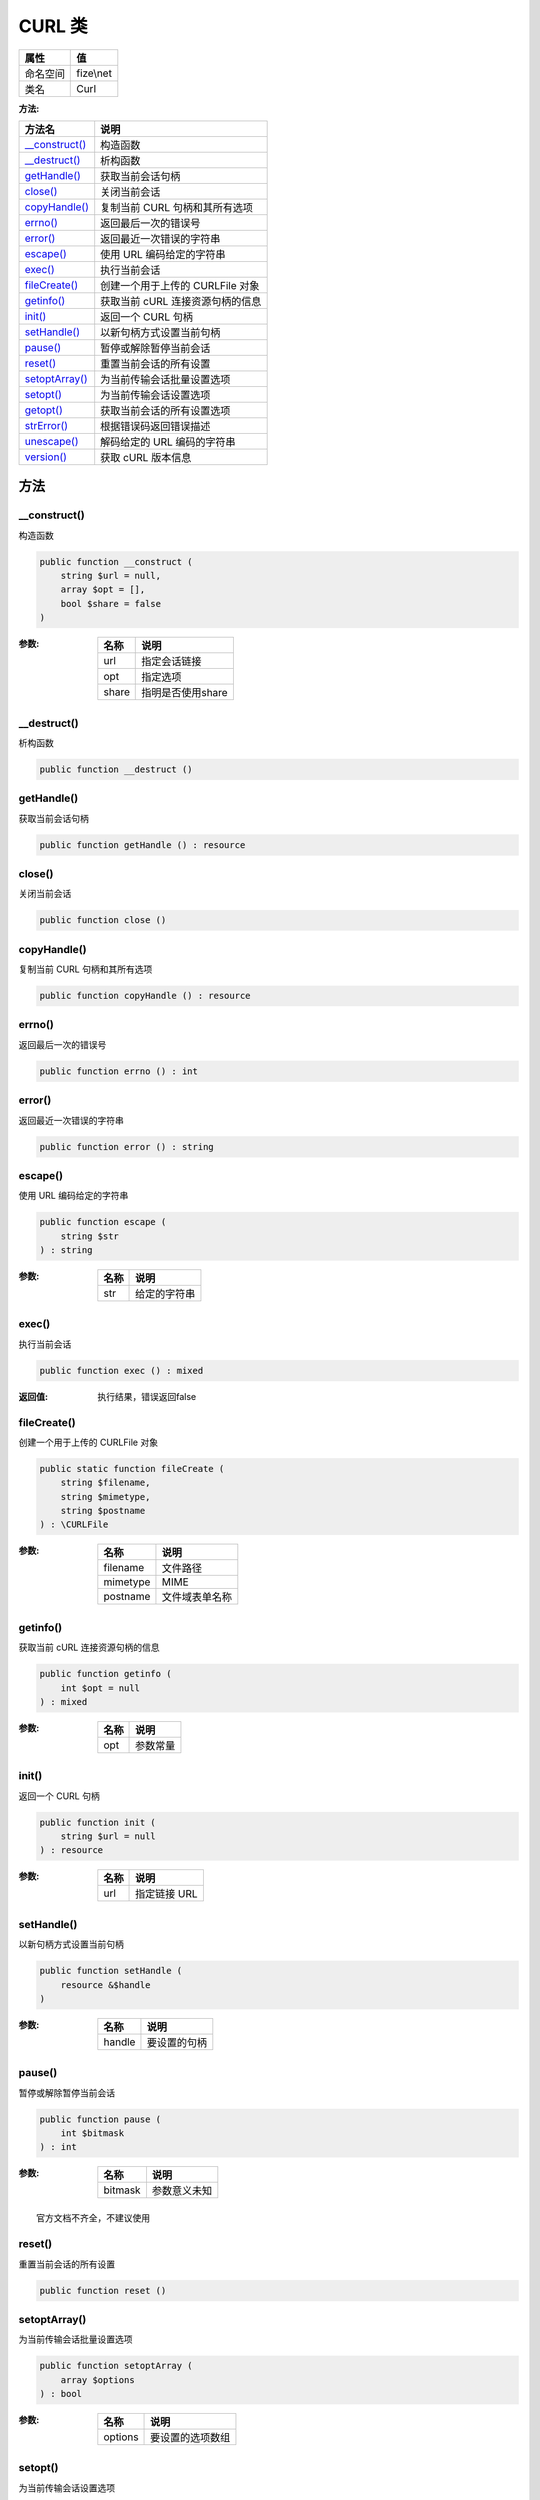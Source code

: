========
CURL 类
========


+-------------+----------+
|属性         |值        |
+=============+==========+
|命名空间     |fize\\net |
+-------------+----------+
|类名         |Curl      |
+-------------+----------+


:方法:


+-----------------+----------------------------------------------+
|方法名           |说明                                          |
+=================+==============================================+
|`__construct()`_ |构造函数                                      |
+-----------------+----------------------------------------------+
|`__destruct()`_  |析构函数                                      |
+-----------------+----------------------------------------------+
|`getHandle()`_   |获取当前会话句柄                              |
+-----------------+----------------------------------------------+
|`close()`_       |关闭当前会话                                  |
+-----------------+----------------------------------------------+
|`copyHandle()`_  |复制当前 CURL 句柄和其所有选项                |
+-----------------+----------------------------------------------+
|`errno()`_       |返回最后一次的错误号                          |
+-----------------+----------------------------------------------+
|`error()`_       |返回最近一次错误的字符串                      |
+-----------------+----------------------------------------------+
|`escape()`_      |使用 URL 编码给定的字符串                     |
+-----------------+----------------------------------------------+
|`exec()`_        |执行当前会话                                  |
+-----------------+----------------------------------------------+
|`fileCreate()`_  |创建一个用于上传的 CURLFile 对象              |
+-----------------+----------------------------------------------+
|`getinfo()`_     |获取当前 cURL 连接资源句柄的信息              |
+-----------------+----------------------------------------------+
|`init()`_        |返回一个 CURL 句柄                            |
+-----------------+----------------------------------------------+
|`setHandle()`_   |以新句柄方式设置当前句柄                      |
+-----------------+----------------------------------------------+
|`pause()`_       |暂停或解除暂停当前会话                        |
+-----------------+----------------------------------------------+
|`reset()`_       |重置当前会话的所有设置                        |
+-----------------+----------------------------------------------+
|`setoptArray()`_ |为当前传输会话批量设置选项                    |
+-----------------+----------------------------------------------+
|`setopt()`_      |为当前传输会话设置选项                        |
+-----------------+----------------------------------------------+
|`getopt()`_      |获取当前会话的所有设置选项                    |
+-----------------+----------------------------------------------+
|`strError()`_    |根据错误码返回错误描述                        |
+-----------------+----------------------------------------------+
|`unescape()`_    |解码给定的 URL 编码的字符串                   |
+-----------------+----------------------------------------------+
|`version()`_     |获取 cURL 版本信息                            |
+-----------------+----------------------------------------------+


方法
======
__construct()
-------------
构造函数

.. code-block:: php

  public function __construct (
      string $url = null,
      array $opt = [],
      bool $share = false
  )


:参数:
  +-------+------------------------+
  |名称   |说明                    |
  +=======+========================+
  |url    |指定会话链接            |
  +-------+------------------------+
  |opt    |指定选项                |
  +-------+------------------------+
  |share  |指明是否使用share       |
  +-------+------------------------+
  
  


__destruct()
------------
析构函数

.. code-block:: php

  public function __destruct ()



getHandle()
-----------
获取当前会话句柄

.. code-block:: php

  public function getHandle () : resource



close()
-------
关闭当前会话

.. code-block:: php

  public function close ()



copyHandle()
------------
复制当前 CURL 句柄和其所有选项

.. code-block:: php

  public function copyHandle () : resource



errno()
-------
返回最后一次的错误号

.. code-block:: php

  public function errno () : int



error()
-------
返回最近一次错误的字符串

.. code-block:: php

  public function error () : string



escape()
--------
使用 URL 编码给定的字符串

.. code-block:: php

  public function escape (
      string $str
  ) : string


:参数:
  +-------+-------------------+
  |名称   |说明               |
  +=======+===================+
  |str    |给定的字符串       |
  +-------+-------------------+
  
  


exec()
------
执行当前会话

.. code-block:: php

  public function exec () : mixed


:返回值:
  执行结果，错误返回false


fileCreate()
------------
创建一个用于上传的 CURLFile 对象

.. code-block:: php

  public static function fileCreate (
      string $filename,
      string $mimetype,
      string $postname
  ) : \CURLFile


:参数:
  +---------+----------------------+
  |名称     |说明                  |
  +=========+======================+
  |filename |文件路径              |
  +---------+----------------------+
  |mimetype |MIME                  |
  +---------+----------------------+
  |postname |文件域表单名称        |
  +---------+----------------------+
  
  


getinfo()
---------
获取当前 cURL 连接资源句柄的信息

.. code-block:: php

  public function getinfo (
      int $opt = null
  ) : mixed


:参数:
  +-------+-------------+
  |名称   |说明         |
  +=======+=============+
  |opt    |参数常量     |
  +-------+-------------+
  
  


init()
------
返回一个 CURL 句柄

.. code-block:: php

  public function init (
      string $url = null
  ) : resource


:参数:
  +-------+-----------------+
  |名称   |说明             |
  +=======+=================+
  |url    |指定链接 URL     |
  +-------+-----------------+
  
  


setHandle()
-----------
以新句柄方式设置当前句柄

.. code-block:: php

  public function setHandle (
      resource &$handle
  )


:参数:
  +-------+-------------------+
  |名称   |说明               |
  +=======+===================+
  |handle |要设置的句柄       |
  +-------+-------------------+
  
  


pause()
-------
暂停或解除暂停当前会话

.. code-block:: php

  public function pause (
      int $bitmask
  ) : int


:参数:
  +--------+-------------------+
  |名称    |说明               |
  +========+===================+
  |bitmask |参数意义未知       |
  +--------+-------------------+
  
  


::

    官方文档不齐全，不建议使用


reset()
-------
重置当前会话的所有设置

.. code-block:: php

  public function reset ()



setoptArray()
-------------
为当前传输会话批量设置选项

.. code-block:: php

  public function setoptArray (
      array $options
  ) : bool


:参数:
  +--------+-------------------------+
  |名称    |说明                     |
  +========+=========================+
  |options |要设置的选项数组         |
  +--------+-------------------------+
  
  


setopt()
--------
为当前传输会话设置选项

.. code-block:: php

  public function setopt (
      int $option,
      mixed $value
  ) : bool


:参数:
  +-------+---------------------------------------+
  |名称   |说明                                   |
  +=======+=======================================+
  |option |需要设置的 CURLOPT_XXX 选项。          |
  +-------+---------------------------------------+
  |value  |将设置在 option 选项上的值。           |
  +-------+---------------------------------------+
  
  


getopt()
--------
获取当前会话的所有设置选项

.. code-block:: php

  public function getopt () : array



strError()
----------
根据错误码返回错误描述

.. code-block:: php

  public static function strError (
      int $errornum
  ) : string


:参数:
  +---------+-------------------+
  |名称     |说明               |
  +=========+===================+
  |errornum |返回的错误码       |
  +---------+-------------------+
  
  


unescape()
----------
解码给定的 URL 编码的字符串

.. code-block:: php

  public function unescape (
      string $str
  ) : string


:参数:
  +-------+-------------------+
  |名称   |说明               |
  +=======+===================+
  |str    |待解码字符串       |
  +-------+-------------------+
  
  


version()
---------
获取 cURL 版本信息

.. code-block:: php

  public static function version (
      int $age = 3
  ) : array


:参数:
  +-------+-------------------+
  |名称   |说明               |
  +=======+===================+
  |age    |参数意义未知       |
  +-------+-------------------+
  
  



